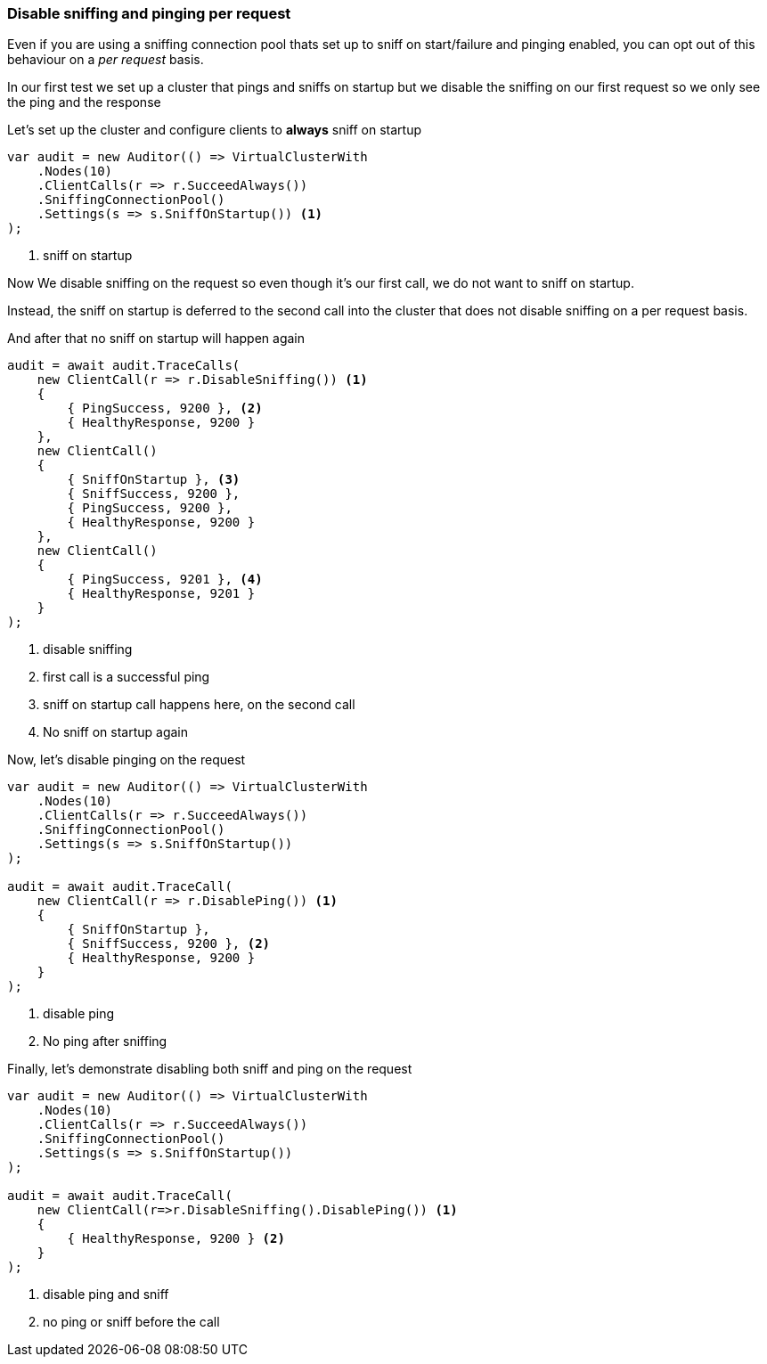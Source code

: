 :ref_current: https://www.elastic.co/guide/en/elasticsearch/reference/7.4

:github: https://github.com/elastic/elasticsearch-net

:nuget: https://www.nuget.org/packages

////
IMPORTANT NOTE
==============
This file has been generated from https://github.com/elastic/elasticsearch-net/tree/7.x/src/Tests/Tests/ClientConcepts/ConnectionPooling/RequestOverrides/DisableSniffPingPerRequest.doc.cs. 
If you wish to submit a PR for any spelling mistakes, typos or grammatical errors for this file,
please modify the original csharp file found at the link and submit the PR with that change. Thanks!
////

[[disable-sniff-ping-per-request]]
=== Disable sniffing and pinging per request

Even if you are using a sniffing connection pool thats set up to sniff on start/failure
and pinging enabled, you can opt out of this behaviour on a _per request_ basis.

In our first test we set up a cluster that pings and sniffs on startup
but we disable the sniffing on our first request so we only see the ping and the response

Let's set up the cluster and configure clients to **always** sniff on startup 

[source,csharp]
----
var audit = new Auditor(() => VirtualClusterWith
    .Nodes(10)
    .ClientCalls(r => r.SucceedAlways())
    .SniffingConnectionPool()
    .Settings(s => s.SniffOnStartup()) <1>
);
----
<1> sniff on startup

Now We disable sniffing on the request so even though it's our first call,
we do not want to sniff on startup.

Instead, the sniff on startup is deferred to the second call into the cluster that
does not disable sniffing on a per request basis.

And after that no sniff on startup will happen again

[source,csharp]
----
audit = await audit.TraceCalls(
    new ClientCall(r => r.DisableSniffing()) <1>
    {
        { PingSuccess, 9200 }, <2>
        { HealthyResponse, 9200 }
    },
    new ClientCall()
    {
        { SniffOnStartup }, <3>
        { SniffSuccess, 9200 },
        { PingSuccess, 9200 },
        { HealthyResponse, 9200 }
    },
    new ClientCall()
    {
        { PingSuccess, 9201 }, <4>
        { HealthyResponse, 9201 }
    }
);
----
<1> disable sniffing

<2> first call is a successful ping

<3> sniff on startup call happens here, on the second call

<4> No sniff on startup again

Now, let's disable pinging on the request 

[source,csharp]
----
var audit = new Auditor(() => VirtualClusterWith
    .Nodes(10)
    .ClientCalls(r => r.SucceedAlways())
    .SniffingConnectionPool()
    .Settings(s => s.SniffOnStartup())
);

audit = await audit.TraceCall(
    new ClientCall(r => r.DisablePing()) <1>
    {
        { SniffOnStartup },
        { SniffSuccess, 9200 }, <2>
        { HealthyResponse, 9200 }
    }
);
----
<1> disable ping

<2> No ping after sniffing

Finally, let's demonstrate disabling both sniff and ping on the request 

[source,csharp]
----
var audit = new Auditor(() => VirtualClusterWith
    .Nodes(10)
    .ClientCalls(r => r.SucceedAlways())
    .SniffingConnectionPool()
    .Settings(s => s.SniffOnStartup())
);

audit = await audit.TraceCall(
    new ClientCall(r=>r.DisableSniffing().DisablePing()) <1>
    {
        { HealthyResponse, 9200 } <2>
    }
);
----
<1> disable ping and sniff
<2> no ping or sniff before the call

